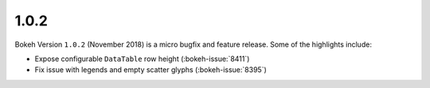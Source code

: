 .. _release-1-0-2:

1.0.2
=====

Bokeh Version ``1.0.2`` (November 2018) is a micro bugfix and feature release.
Some of the highlights include:

* Expose configurable ``DataTable`` row height (:bokeh-issue:`8411`)
* Fix issue with legends and empty scatter glyphs (:bokeh-issue:`8395`)
